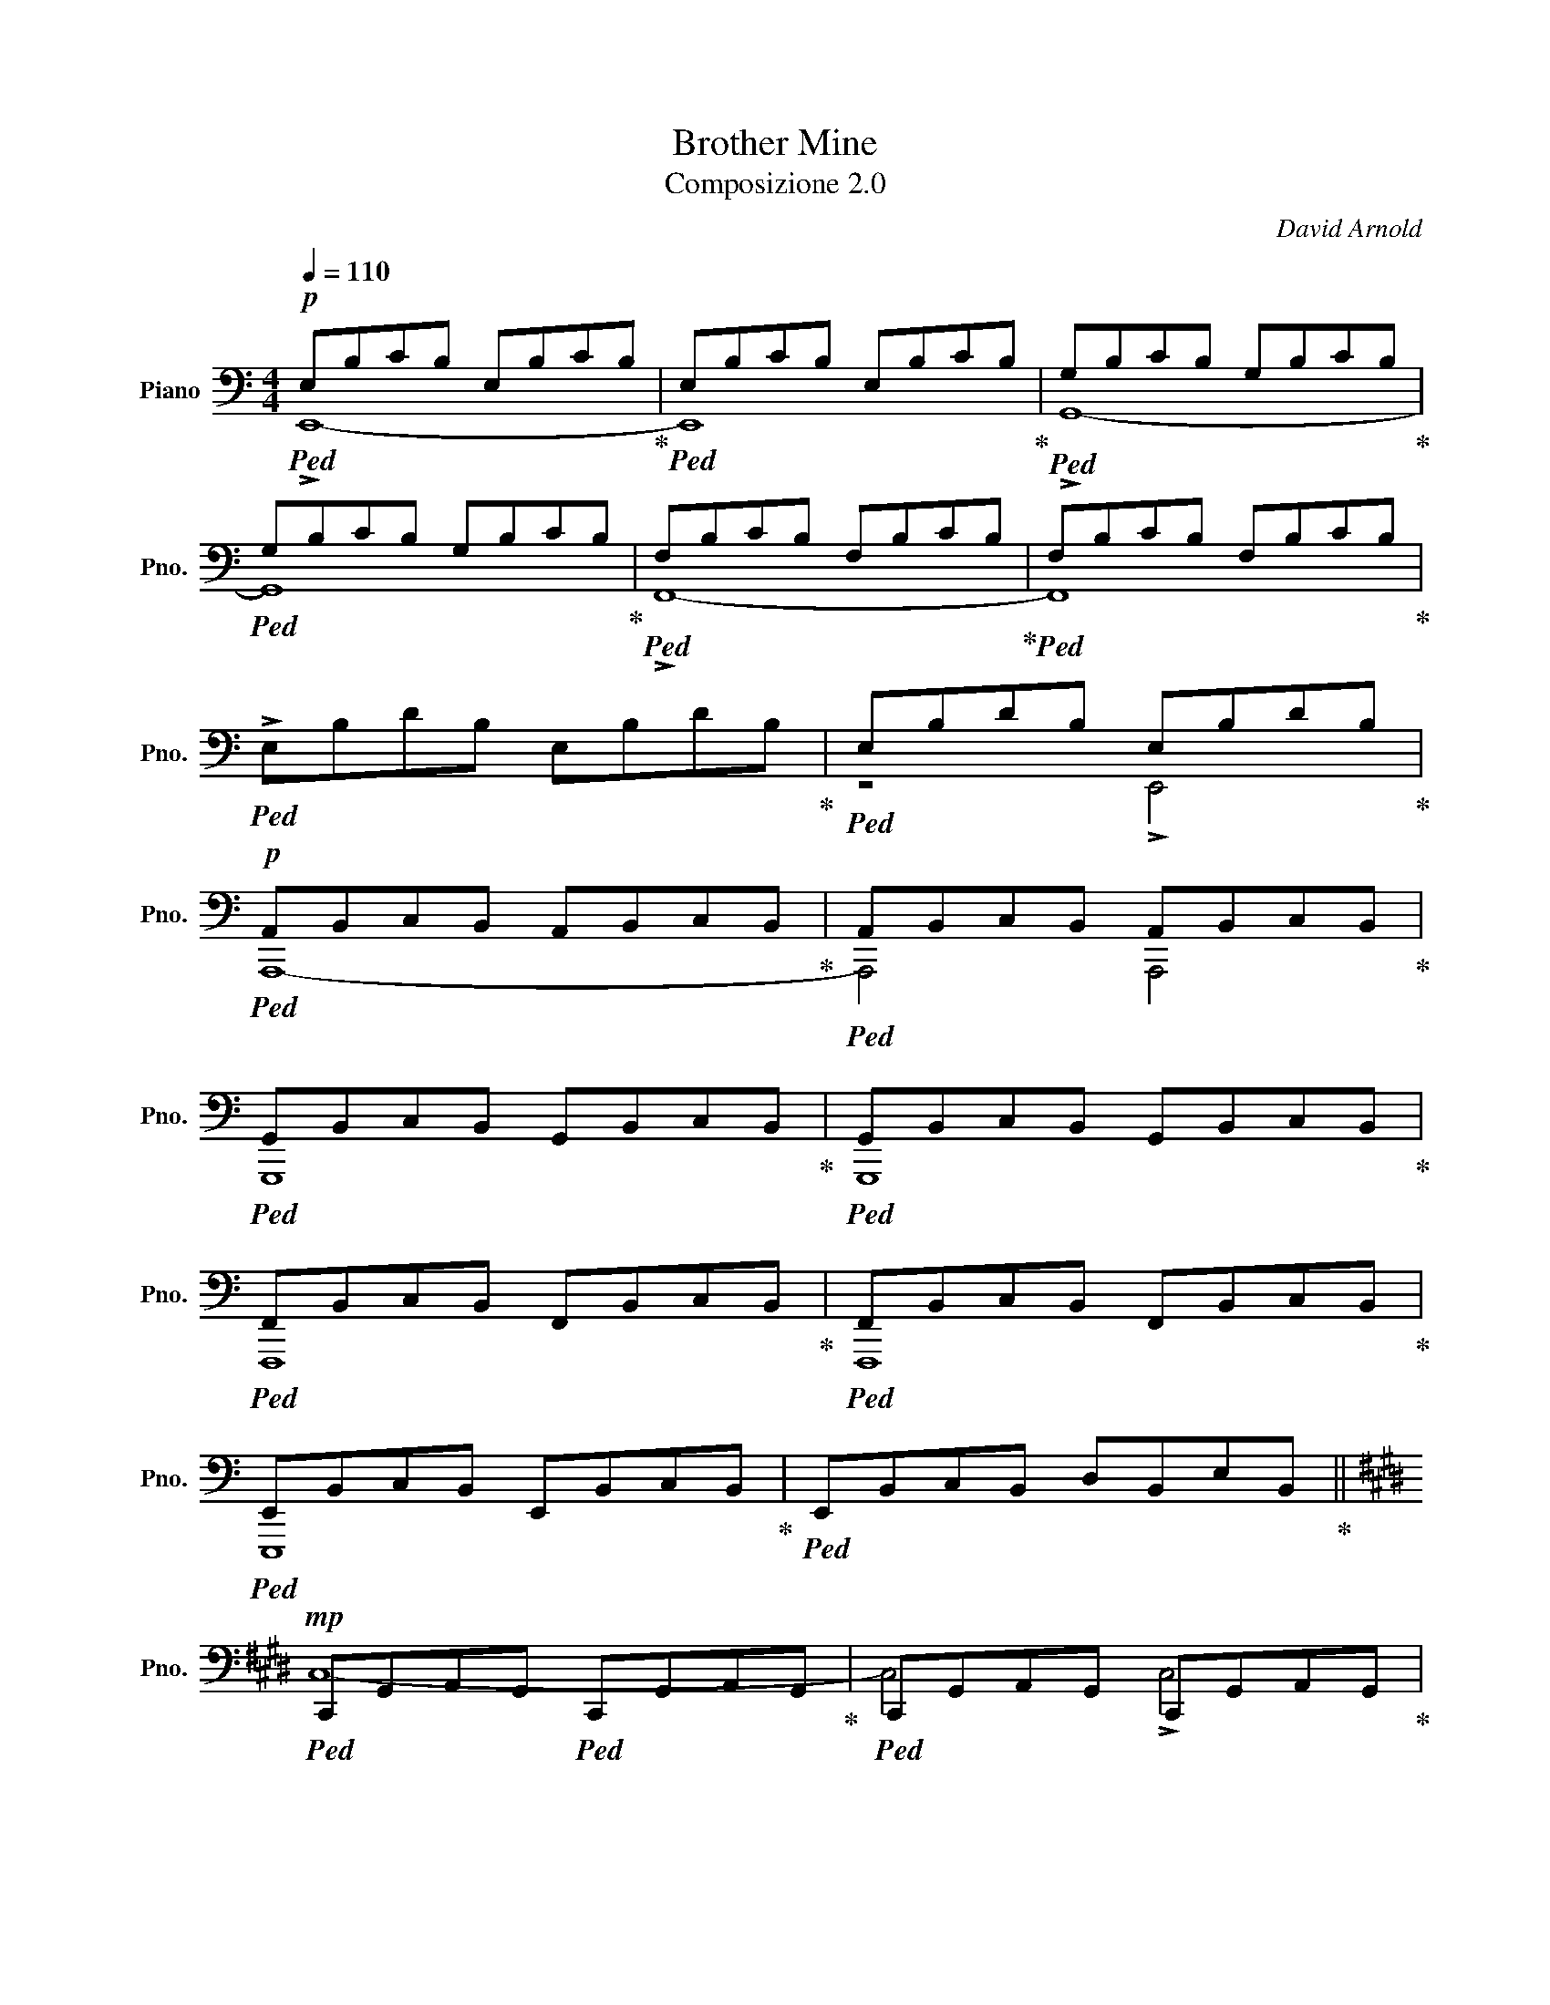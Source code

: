X:1
T:Brother Mine
T:Composizione 2.0
T: 
C:David Arnold
%%score ( 1 2 3 )
L:1/8
Q:1/4=110
M:4/4
K:C
V:1 bass nm="Piano" snm="Pno."
V:2 bass 
V:3 bass 
V:1
!p!!ped! E,B,CB, E,B,CB,!ped-up! |!ped! E,B,CB, E,B,CB,!ped-up! |!ped! G,B,CB, G,B,CB,!ped-up! | %3
!ped! G,B,CB, G,B,CB,!ped-up! |!ped! F,B,CB, F,B,CB,!ped-up! |!ped! F,B,CB, F,B,CB,!ped-up! | %6
!ped! !>!E,B,DB, E,B,DB,!ped-up! |!ped! E,B,DB, E,B,DB,!ped-up! | %8
!p!!ped! A,,B,,C,B,, A,,B,,C,B,,!ped-up! |!ped! A,,B,,C,B,, A,,B,,C,B,,!ped-up! | %10
!ped! G,,B,,C,B,, G,,B,,C,B,,!ped-up! |!ped! G,,B,,C,B,, G,,B,,C,B,,!ped-up! | %12
!ped! F,,B,,C,B,, F,,B,,C,B,,!ped-up! |!ped! F,,B,,C,B,, F,,B,,C,B,,!ped-up! | %14
!ped! E,,B,,C,B,, E,,B,,C,B,,!ped-up! |!ped! E,,B,,C,B,, D,B,,E,B,,!ped-up! || %16
[K:E]!mp!!ped! C,,G,,A,,G,,!ped! C,,G,,A,,G,,!ped-up! |!ped! C,,G,,A,,G,, C,,G,,A,,G,,!ped-up! | %18
!ped! B,,,G,,A,,G,,!ped! B,,,G,,A,,G,,!ped-up! |!ped! B,,,G,,A,,G,, B,,,G,,A,,G,,!ped-up! | %20
!ped! E,,G,,A,,G,,!ped! E,,G,,A,,G,,!ped-up! |!ped! E,,G,,A,,G,, E,,G,,A,,G,,!ped-up! | %22
!ped! D,,G,,A,,G,,!ped! D,,G,,A,,G,,!ped-up! |!ped! D,,G,,A,,G,, =C,,G,,A,,G,,!ped-up! | %24
!ped! F,,C,=D,C, F,,C,D,C,!ped-up! |!ped! F,,C,=D,C, F,,C,D,C,!ped-up! | %26
!ped! F,,C,=D,C, F,,C,D,C,!ped-up! |!ped! F,,C,D,C, F,,C,D,C,!ped-up! | %28
!ped! G,,G,,,D,,G,, B,,D,,G,,B,,!ped-up! |!ped! D,/G,,/D,/G,/ B,/D,/B,/D/ z4!ped-up! | %30
!ped! [G,,,G,,]4 [G,,,G,,]2 [G,,,G,,]2!ped-up! | %31
[K:G][Q:1/4=50]!ped! (6:4:6E,,/B,,/E,/G,/E,/B,,/!ped! (6:4:6E,,/B,,/E,/G,/E,/B,,/!ped! (6:4:6E,,/B,,/E,/G,/E,/B,,/!ped! (6:4:6E,,/B,,/E,/G,/E,/B,,/!ped-up! | %32
!ped! (6:4:6D,,/B,,/E,/G,/E,/B,,/!ped! (6:4:6D,,/B,,/E,/G,/E,/B,,/!ped! (6:4:6D,,/B,,/E,/G,/E,/B,,/!ped! (6:4:6D,,/B,,/E,/G,/E,/B,,/!ped-up! | %33
!ped! (6:4:6C,,/A,,/C,/E,/C,/A,,/!ped! (6:4:6C,,/A,,/C,/E,/C,/A,,/!ped! (6:4:6C,,/A,,/C,/E,/C,/A,,/!ped! (6:4:6C,,/A,,/C,/E,/C,/A,,/!ped-up! | %34
!ped! (6:4:6B,,/F,/B,/^D/B,/F,/!ped! (6:4:6B,,/F,/B,/D/B,/F,/!ped! (6:4:6B,,/F,/B,/E/B,/F,/!ped! (6:4:6B,,/F,/B,/F/B,/F,/!ped-up! | %35
!ped! (6:4:6C,/G,/C/E/C/G,/!ped! (6:4:6C,/G,/C/E/C/G,/!ped! (6:4:6C,/G,/C/E/C/G,/!ped! (6:4:6C,/G,/C/E/C/G,/!ped-up! | %36
!ped! [B,,,B,,]2 [B,,F,B,]2!ped! (6:4:6E/^D/B,/F,/^D,/B,,/!ped! (3D/B,/F,/!>![B,,,B,,]!ped-up! || %37
[K:E][Q:1/4=100]!ff!!ped! C,G,A,G,!ped! C,G,A,G,!ped-up! |!ped! B,,G,A,G,!ped! B,,G,A,G,!ped-up! | %39
!ped! A,,G,A,G, A,,!ped!G,A,G,!ped-up! |!ped! G,,G,A,G, G,,!ped!G,A,G,!ped-up! | %41
!ped! F,G,A,G,!ped! F,G,A,G,!ped-up! |!ped! E,G,A,G,!ped! E,G,A,G,!ped-up! | %43
!ped! D,G,A,G, D,!ped!G,A,G,!ped-up! |!ped! G,,G,A,G, ^B,G,CG,!ped-up! |!ped! [D,G,^B,D]8!ped-up! | %46
!ped! D4 E4!ped-up! |!ped! !fermata!C8!ped-up! |] %48
V:2
 !>!E,,8- | E,,8 | !>!G,,8- | G,,8 | !>!F,,8- | F,,8 | x8 | z4 !>!E,,4 | A,,,8- | A,,,4 A,,,4 | %10
 G,,,8 | G,,,8 | F,,,8 | F,,,8 | E,,,8 | x8 ||[K:E] C,8- | C,4 !>!C,4 | !>!B,,8 | B,,8 | E,8- | %21
 E,4 !>!E,4 | !>!D,8 | x8 | F,,8- | A,4 F,4 | G,4 z4 | x8 | x8 | x8 | x8 |[K:G] E,,,4 E,,,4 | %32
 D,,,4 D,,,4 | C,,,4 C,,,4 | B,,,4 B,,,4 | C,,4 C,,4 | x8 ||[K:E] C,,8 | B,,,8 | A,,,8 | G,,,8 | %41
 F,,4 F,,4 | E,,4 E,,4 | D,,4 D,,4 | G,,,8 | z4 C4 | x8 | x8 |] %48
V:3
 x8 | x8 | x8 | x8 | x8 | x8 | x8 | x8 | x8 | x8 | x8 | x8 | x8 | x8 | x8 | x8 ||[K:E] x8 | x8 | %18
 x8 | x8 | x8 | x8 | x8 | x8 | x8 | F,,8 | F,,,8 | x8 | x8 | x8 | x8 |[K:G] x8 | x8 | x8 | x8 | %35
 x8 | x8 ||[K:E] x8 | x8 | x8 | x8 | x8 | x8 | x8 | x8 | x8 | x8 | x8 |] %48

